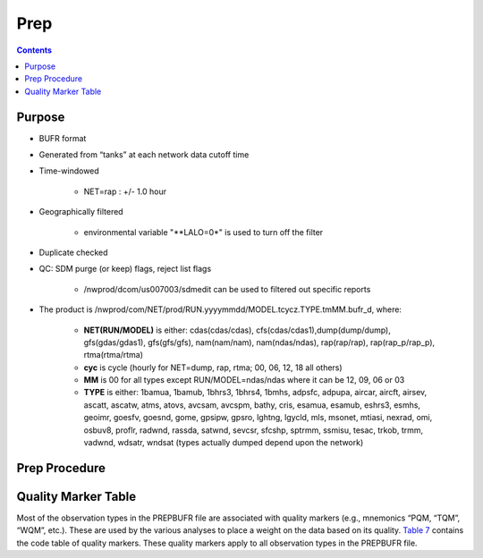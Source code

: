 ====
Prep
====

.. contents ::

Purpose
=======

* BUFR format

* Generated from “tanks” at each network data cutoff time

* Time-windowed

    * NET=rap : +/- 1.0 hour

* Geographically filtered

    * environmental variable "**LALO=0*" is used to turn off the filter

* Duplicate checked

* QC: SDM purge (or keep) flags, reject list flags

    * /nwprod/dcom/us007003/sdmedit can be used to filtered out specific reports

* The product is /nwprod/com/NET/prod/RUN.yyyymmdd/MODEL.tcycz.TYPE.tmMM.bufr_d, where:

    * **NET(RUN/MODEL)** is either: cdas(cdas/cdas), cfs(cdas/cdas1),dump(dump/dump), gfs(gdas/gdas1), gfs(gfs/gfs), nam(nam/nam), nam(ndas/ndas), rap(rap/rap), rap(rap_p/rap_p), rtma(rtma/rtma)
    * **cyc** is cycle (hourly for NET=dump, rap, rtma; 00, 06, 12, 18 all others)
    * **MM** is 00 for all types except RUN/MODEL=ndas/ndas where it can be 12, 09, 06 or 03
    * **TYPE** is either: 1bamua, 1bamub, 1bhrs3, 1bhrs4, 1bmhs, adpsfc, adpupa, aircar, aircft, airsev, ascatt, ascatw, atms, atovs, avcsam, avcspm, bathy, cris, esamua, esamub, eshrs3, esmhs, geoimr, goesfv, goesnd, gome, gpsipw, gpsro, lghtng, lgycld, mls, msonet, mtiasi, nexrad, omi, osbuv8, proflr, radwnd, rassda, satwnd, sevcsr, sfcshp, sptrmm, ssmisu, tesac, trkob, trmm, vadwnd, wdsatr, wndsat (types actually dumped depend upon the network)



Prep Procedure
==============


Quality Marker Table
====================

Most of the observation types in the PREPBUFR file are associated with quality markers (e.g., mnemonics “PQM, “TQM”, “WQM”, etc.).  These are used by the various analyses to place a weight on the data based on its quality.  
`Table 7 <http://www.emc.ncep.noaa.gov/mmb/data_processing/prepbufr.doc/table_7.htm>`_ contains the code table of quality markers.  These quality markers apply to all observation types in the PREPBUFR file.

